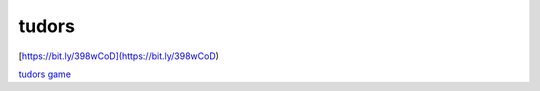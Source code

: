 tudors
======

|Documentation Status|

[https://bit.ly/398wCoD](https://bit.ly/398wCoD)

.. image:: ../tudorQR.png

`tudors game <http:www2.geog.ucl.ac.uk/~plewis/tudors/beau.html>`__

.. |Documentation Status| image:: https://readthedocs.org/projects/beaus-tudor-project/badge/?version=latest
   :target: https://beaus-tudor-project.readthedocs.io/en/latest/?badge=latest
